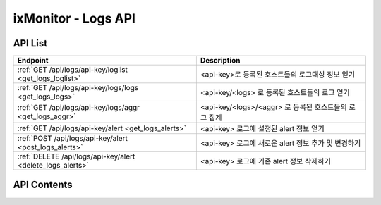 ====================
ixMonitor - Logs API
====================


API List
========

+------------------------------------------------------------+-------------------------------------------------------+
|Endpoint                                                    |Description                                            |
+============================================================+=======================================================+
|:ref:`GET /api/logs/api-key/loglist <get_logs_loglist>`     |<api-key>로 등록된 호스트들의 로그대상 정보 얻기       |
+------------------------------------------------------------+-------------------------------------------------------+
|:ref:`GET /api/logs/api-key/logs/logs <get_logs_logs>`      |<api-key/<logs> 로 등록된 호스트들의 로그 얻기         |
+------------------------------------------------------------+-------------------------------------------------------+
|:ref:`GET /api/logs/api-key/logs/aggr <get_logs_aggr>`      |<api-key/<logs>/<aggr> 로 등록된 호스트들의 로그 집계  |
+------------------------------------------------------------+-------------------------------------------------------+
|:ref:`GET /api/logs/api-key/alert <get_logs_alerts>`        |<api-key> 로그에 설정된 alert 정보 얻기                |
+------------------------------------------------------------+-------------------------------------------------------+
|:ref:`POST /api/logs/api-key/alert <post_logs_alerts>`      |<api-key> 로그에 새로운 alert 정보 추가 및 변경하기    |
+------------------------------------------------------------+-------------------------------------------------------+
|:ref:`DELETE /api/logs/api-key/alert <delete_logs_alerts>`  |<api-key> 로그에 기존 alert 정보 삭제하기              |
+------------------------------------------------------------+-------------------------------------------------------+


API Contents
============

.. _get_logs_loglist:

.. http:get:: /api/logs/api-key/loglist

   * <api-key>로 등록된 호스트들의 로그대상 정보 얻기.

   **요청 예**:

   .. sourcecode:: http

      GET /api/logs/7E717E82ED7FB134/loglist?hid=BA498C9B-5C8C-4881-A4A6-6FE9074BB8DE  HTTP/1.1
      Host: example.com
      Authorization: Basic eyJhbGciOiJIUzI1NiIsImV4cCI6MTU4NjIyNDMwMywiaWF0IjoxNTg2MjIzNzAzfQ.eyJ1c2VybmFtZSI6InRlcmF4In0.TxW3-HtKBOqJcDgS8gxGykdCP7GnZuVbRSD5UBzVyXw

   **응답 예**:

   .. sourcecode:: http

      HTTP/1.1 200 OK
      Content-Type: application/json

      {
        "loglist": {
          "kde-r1-dev": [
            {
              "agent_msg": "Log Daemon User ALL Closed",
              "agent_status": "Online",
              "appname": "kinx-agent",
              "filename": "/var/log/kinx-agent/kinx-agent.log",
              "hid": "BA498C9B-5C8C-4881-A4A6-6FE9074BB8DE",
              "last_upt": "2020-06-19T16:47:40",
              "regi_dt": "2020-03-02T14:48:54",
              "status": "Normal"
            },
            {
              "agent_msg": "Log Daemon User ALL Closed",
              "agent_status": "Online",
              "appname": "syslog",
              "filename": "syslog",
              "hid": "BA498C9B-5C8C-4881-A4A6-6FE9074BB8DE",
              "last_upt": "2020-06-19T16:47:40",
              "regi_dt": "2020-03-06T13:48:47",
              "status": "Normal"
            }
          ]
        }
      }

   * **appname**      로그 대상이 되는 어플리케이션 명
   * **filename**     로그 대상이 되는 어플리케이션에서 발생되는 로그파일
   * **agent_status** 현재 로그 에이전트 접속 상태
   * **last_upt**     마지막 로그 업데이트 일시
   * **regi_dt**      최초로 등록한 로그모니터링 일시
   * **status**       현재 로그에서 발생되는 로그알람 상태


   :queryparam string hid: * **(선택)** host-id
      * 미입력시 default는 ``None``. (api-key에 등록된 서버 전체 출력)
   :queryparam string status: * **(선택)** 등록된 서버들의 status 값 입력
      * (Online/Offline/ALL) 중 택1
      * 미입력시 default는 ``Online``.


   :resheader Content-Type: json만을 지원
   :statuscode 200: no error
   :statuscode 204: 해당 데이터가 없음
   :statuscode 400: 요청 파라미터 오류
   :statuscode 401: Token이 expire되거나, 올바르지 않음
   :statuscode 405: 내부 서버 오류





.. _get_logs_logs:

.. http:get:: /api/logs/api-key/logs/logs

   * <api-key/<logs> 로 등록된 호스트들의 로그 얻기
   * **<logs>**  [syslog | applog] 택1

   **요청 예**:

   .. sourcecode:: http

      GET /api/logs/7E717E82ED7FB134/syslog/logs?start=2020-06-17T13:00:00+09:00&end=2020-06-17T13:29:29+09:00  HTTP/1.1
      Host: example.com
      Authorization: Basic eyJhbGciOiJIUzI1NiIsImV4cCI6MTU4NjIyNDMwMywiaWF0IjoxNTg2MjIzNzAzfQ.eyJ1c2VybmFtZSI6InRlcmF4In0.TxW3-HtKBOqJcDgS8gxGykdCP7GnZuVbRSD5UBzVyXw

   **응답 예**:

   .. sourcecode:: http

      HTTP/1.1 200 OK
      Content-Type: application/json

      {
        "data": {
          "logs": {
            "2020-06-17T13:00:01.313628928+09:00": {
               "appname": "CRON",
               "facility": "10",
               "hid": "BA498C9B-5C8C-4881-A4A6-6FE9074BB8DE",
               "hostname": "kde-r1-dev",
               "message": "pam_unix(cron:session): session opened for user root by (uid=0)",
               "pid": "19329",
               "raddr": "1.201.160.22",
               "severity": "info"
            },
            "2020-06-17T13:01:01.967169024+09:00": {
               "appname": "CRON",
               "facility": "10",
               "hid": "BA498C9B-5C8C-4881-A4A6-6FE9074BB8DE",
               "hostname": "kde-r1-dev",
               "message": "pam_unix(cron:session): session opened for user root by (uid=0)",
               "pid": "19391",
               "raddr": "1.201.160.22",
               "severity": "info"
            },
            "2020-06-17T13:01:01.979931136+09:00": {
               "appname": "CRON",
               "facility": "9",
               "hid": "BA498C9B-5C8C-4881-A4A6-6FE9074BB8DE",
               "hostname": "kde-r1-dev",
               "message": "(root) CMD (/ixMonitor/Common-Receiver/src/influxDB_deleter.py >> /ixMonitor/Common-Receiver/src/influxDB_deleter.log)",
               "pid": "19392",
               "raddr": "1.201.160.22",
               "severity": "info"
            },
            "2020-06-17T13:03:01.382467072+09:00": {
               "appname": "CRON",
               "facility": "10",
               "hid": "BA498C9B-5C8C-4881-A4A6-6FE9074BB8DE",
               "hostname": "kde-r1-dev",
               "message": "pam_unix(cron:session): session opened for user root by (uid=0)",
               "pid": "19501",
               "raddr": "1.201.160.22",
               "severity": "info"
            },
            "2020-06-17T13:04:01.246466048+09:00": {
               "appname": "CRON",
               "facility": "9",
               "hid": "BA498C9B-5C8C-4881-A4A6-6FE9074BB8DE",
               "hostname": "kde-r1-dev",
               "message": "(root) CMD (/ixMonitor/Common-Receiver/src/influxDB_deleter.py >> /ixMonitor/Common-Receiver/src/influxDB_deleter.log)",
               "pid": "19557",
               "raddr": "1.201.160.22",
               "severity": "info"
            },
            "2020-06-17T13:04:07.794183936+09:00": {
               "appname": "CRON",
               "facility": "10",
               "hid": "BA498C9B-5C8C-4881-A4A6-6FE9074BB8DE",
               "hostname": "kde-r1-dev",
               "message": "pam_unix(cron:session): session closed for user root",
               "pid": "19556",
               "raddr": "1.201.160.22",
               "severity": "info"
            }
          },
          "page": "1/2",
          "tags": {
            "akey": "7E717E82ED7FB134"
          },
          "total": 33
        }
      }


   * **hostname** 호스트 네임
   * **appname**  로그 발생 프로그램 명
   * **severity** 로그 발생 등급
   * **pid**      프로그램 ID
   * **raddr**    원격 전송 IP
   * **message**  발생된 메세지


   :queryparam string start: * **(필수)** 가져올 데이터 시작 시간 
      * ``YYYY-MM-DDThh:mm:ss+09:00`` iso8601형식
   :queryparam string end: * **(선택)** 가져올 데이터 끝 시간
      * ``YYYY-MM-DDThh:mm:ss+09:00`` iso8601형식
      * 미입력시 default는 ``0``. (현재시간)
   :queryparam string hid: * **(선택)** host-id
      * 미입력시 default는 ``None``. (api-key에 등록된 서버 전체 출력)
   :queryparam int pid: * **(선택)** 프로그램 ID
      * 미입력시 default는 ``0``.
   :queryparam string hostname: * **(선택)** 서버 hostname
      * 미입력시 default는 ``None``.
   :queryparam string appname: * **(선택)** 로그발생 프로그램 명
      * 미입력시 default는 ``None``.
   :queryparam string severity: * **(선택)** 로그 발생 등급
      * (emerg/alert/crit/err/warn/notice/info/debug) 중 택1
      * 미입력시 default는 ``debug``.
   :queryparam int count: * **(선택)** 페이지당 출력 갯수
      * 미입력시 default는 ``20``.
   :queryparam int page: * **(선택)** 페이지중 현재페이지 (1/3)
      * 미입력시 default는 ``1``.
   :queryparam string order: * **(선택)** 시간순서에 따른 정렬
      * (asc/desc) 중 택1
      * 미입력시 default는 ``asc``.


   :resheader Content-Type: json만을 지원
   :statuscode 200: no error
   :statuscode 204: 해당 데이터가 없음
   :statuscode 400: 요청 파라미터 오류
   :statuscode 401: Token이 expire되거나, 올바르지 않음
   :statuscode 405: 내부 서버 오류







.. _get_logs_aggr:

.. http:get:: /api/logs/api-key/logs/aggr

   * <api-key/<logs>/<aggr> 로 등록된 호스트들의 로그 집계
   * **<logs>**  [syslog | applog] 택1
   * **<aggr>**  [histogram | terms] 택1

   **요청 예**:

   .. sourcecode:: http

      GET /api/logs/7E717E82ED7FB134/syslog/histogram?start=2020-06-22T11:00:00+09:00&end=2020-06-22T11:20:00+09:00  HTTP/1.1
      Host: example.com
      Authorization: Basic eyJhbGciOiJIUzI1NiIsImV4cCI6MTU4NjIyNDMwMywiaWF0IjoxNTg2MjIzNzAzfQ.eyJ1c2VybmFtZSI6InRlcmF4In0.TxW3-HtKBOqJcDgS8gxGykdCP7GnZuVbRSD5UBzVyXw

   **응답 예**:

   .. sourcecode:: http

      HTTP/1.1 200 OK
      Content-Type: application/json

      {
        "data": {
          "histogram": {
            "2020-06-22T11:00:00+09:00": 3,
            "2020-06-22T11:01:00+09:00": 3,
            "2020-06-22T11:02:00+09:00": 3,
            "2020-06-22T11:03:00+09:00": 3,
            "2020-06-22T11:04:00+09:00": 3,
            "2020-06-22T11:05:00+09:00": 6,
            "2020-06-22T11:06:00+09:00": 3,
            "2020-06-22T11:07:00+09:00": 3,
            "2020-06-22T11:08:00+09:00": 3,
            "2020-06-22T11:09:00+09:00": 3,
            "2020-06-22T11:10:00+09:00": 3,
            "2020-06-22T11:11:00+09:00": 3,
            "2020-06-22T11:12:00+09:00": 8,
            "2020-06-22T11:13:00+09:00": 3,
            "2020-06-22T11:14:00+09:00": 3,
            "2020-06-22T11:15:00+09:00": 6,
            "2020-06-22T11:16:00+09:00": 3,
            "2020-06-22T11:17:00+09:00": 12,
            "2020-06-22T11:18:00+09:00": 3,
            "2020-06-22T11:19:00+09:00": 3,
            "2020-06-22T11:20:00+09:00": 0
          },
          "tags": {
            "logs": "syslog"
          },
          "total": 80
        }
      }


   **요청 예**:

   .. sourcecode:: http

      GET /api/logs/7E717E82ED7FB134/syslog/terms?start=2020-06-22T11:00:00+09:00&end=2020-06-22T11:20:00+09:00&tags=appname  HTTP/1.1
      Host: example.com
      Authorization: Basic eyJhbGciOiJIUzI1NiIsImV4cCI6MTU4NjIyNDMwMywiaWF0IjoxNTg2MjIzNzAzfQ.eyJ1c2VybmFtZSI6InRlcmF4In0.TxW3-HtKBOqJcDgS8gxGykdCP7GnZuVbRSD5UBzVyXw

   **응답 예**:

   .. sourcecode:: http

      HTTP/1.1 200 OK
      Content-Type: application/json

      {
        "data": {
          "tags": {
            "logs": "syslog",
            "field": "appname"
          },
          "terms": [
            {
              "appname": "50-motd-news",
              "count": 3,
              "percent": 3.75
            },
            {
              "appname": "CRON",
              "count": 75,
              "percent": 93.75
            },
            {
              "appname": "systemd",
              "count": 2,
              "percent": 2.5
            }
          ],
          "total": 80
        }
      }


   :queryparam string start: * **(필수)** 가져올 데이터 시작 시간 
      * ``YYYY-MM-DDThh:mm:ss+09:00`` iso8601형식
   :queryparam string end: * **(선택)** 가져올 데이터 끝 시간
      * ``YYYY-MM-DDThh:mm:ss+09:00`` iso8601형식
      * 미입력시 default는 ``0``. (현재시간)
   :queryparam string hid: * **(선택)** host-id
      * 미입력시 default는 ``None``. (api-key에 등록된 서버 전체 출력)
   :queryparam string interval: * **(선택)** 프로그램 ID
      * aggr 값이 histogram 일때만 적용됨.
      * (1m/5m/10m/30m/1h/1d) 중 택1
      * 미입력시 default는 ``1m``.
   :queryparam string tags: * **(선택)** 집계 대상 필드 값
      * aggr 값이 terms 일때는 무조건 집계필드가 필요함.
      * syslog 와 applog 필드가 다름.
      * 미입력시 default는 ``None``.


   :resheader Content-Type: json만을 지원
   :statuscode 200: no error
   :statuscode 204: 해당 데이터가 없음
   :statuscode 400: 요청 파라미터 오류
   :statuscode 401: Token이 expire되거나, 올바르지 않음
   :statuscode 405: 내부 서버 오류





.. _get_logs_alerts:

.. http:get:: /api/logs/api-key/alerts

   * <api-key> 로그에 설정된 alert 정보 얻기.

   **요청 예**:

   .. sourcecode:: http

      GET /api/logs/7E717E82ED7FB134/alerts?group_id=1 HTTP/1.1
      Host: example.com
      Authorization: Basic eyJhbGciOiJIUzI1NiIsImV4cCI6MTU4NjIyNDMwMywiaWF0IjoxNTg2MjIzNzAzfQ.eyJ1c2VybmFtZSI6InRlcmF4In0.TxW3-HtKBOqJcDgS8gxGykdCP7GnZuVbRSD5UBzVyXw

   **응답 예**:

   .. sourcecode:: http

      HTTP/1.1 200 OK
      Content-Type: application/json

      {
        "alerts": {
          "APPLOG": [
            {
               "appname": "kinx-agent",
               "detect_count": 3,
               "hid": "BA498C9B-5C8C-4881-A4A6-6FE9074BB8DE",
               "hostname": "kde-r1-dev",
               "msg_express": "Metric & Test",
               "send_day_max": 3,
               "send_interval": 180,
               "sender_id": 1,
               "seq": 2
            },
            {
               "appname": "kinx-agent",
               "detect_count": 10,
               "hid": "BA498C9B-5C8C-4881-A4A6-6FE9074BB8DE",
               "hostname": "kde-r1-dev2",
               "msg_express": "Metric & Send",
               "send_day_max": 3,
               "send_interval": 180,
               "sender_id": 1,
               "seq": 4
            },
            {
               "appname": "kinx-agent",
               "detect_count": 3,
               "hid": "BA498C9B-5C8C-4881-A4A6-6FE9074BB8DE",
               "hostname": "test-dev",
               "msg_express": "Metric & Send",
               "send_day_max": 3,
               "send_interval": 180,
               "sender_id": 1,
               "seq": 5
            }
          ],
          "SYSLOG": [
            {
               "appname": "influxd",
               "detect_count": 10,
               "hid": "BA498C9B-5C8C-4881-A4A6-6FE9074BB8DE",
               "hostname": "kde-r1-dev",
               "msg_express": "POST & Next",
               "send_day_max": 3,
               "send_interval": 180,
               "sender_id": 1,
               "seq": 1,
               "severity": "debug"
            }
          ]
        }
      }


   * **hostname**      호스트 네임
   * **appname**       로그 발생 프로그램 명
   * **severity**      로그 레벨 이상 (debug : debug 이상, warn : warnig 이상)
   * **msg_express**   message 필드에 대해서 regular expression 처리 가능. (and == &, or == | 조건 처리 가능)
   * **detect_count**  모니터링 대상 조건에 감지 횟수 (횟수 만큼 감지되면 알람 발생됨 - 지속적인 위험을 체크하기 위함)
   * **send_interval** 알람전송후 다시 전송될 최소한의 간격을 지정함. (기본값 3분)
   * **send_day_max**  알람 전송 횟수를 하루 최대 횟수 설정. (SMS, Email, Slack 등등)
   * **sender_id**     해당 알람을 전송 대상 목록이 정의된 ID 값
   * **seq**           화면상에서는 보이지 않음.  alert 내용을 수정하거나 삭제할때 반드시 필요 함.  만약에 POST 상태에서 seq 값이 없을 경우에는 추가 등록처리 된다.
   
   :queryparam int group_id: * **(필수)** 호스트 그룹ID
   :queryparam string hid: * **(선택)** host-id
      * 미입력시 default는 ``None``. (api-key에 등록된 서버 전체 출력)

   :resheader Content-Type: json만을 지원
   :statuscode 200: no error
   :statuscode 204: 해당 데이터가 없음
   :statuscode 400: 요청 파라미터 오류
   :statuscode 401: Token이 expire되거나, 올바르지 않음
   :statuscode 405: 내부 서버 오류





.. _post_logs_alerts:

.. http:post:: /api/logs/api-key/alerts

   * <api-key> 로그에 새로운 alert 정보 추가 및 변경하기

   **요청 예**:

   .. sourcecode:: http

      POST /api/logs/7E717E82ED7FB134/alerts?group_id=1 HTTP/1.1
      Host: example.com
      Authorization: Basic eyJhbGciOiJIUzI1NiIsImV4cCI6MTU4NjIyNDMwMywiaWF0IjoxNTg2MjIzNzAzfQ.eyJ1c2VybmFtZSI6InRlcmF4In0.TxW3-HtKBOqJcDgS8gxGykdCP7GnZuVbRSD5UBzVyXw
      body: 추가,수정 정보

      {
        "hosts": ["BA498C9B-5C8C-4881-A4A6-6FE9074BB8DE"]
        "alerts": {
          "APPLOG": [
            {
               "appname": "kinx-agent",
               "detect_count": 3,
               "hostname": "test-dev",
               "msg_express": "Metric & Send",
               "send_day_max": 3,
               "send_interval": 180,
               "sender_id": 1,
               "seq": 5
            }
          ],
          "SYSLOG": [
            {
               "appname": "influxd",
               "detect_count": 10,
               "hostname": "kde-r1-dev",
               "msg_express": "POST & Next",
               "send_day_max": 3,
               "send_interval": 180,
               "sender_id": 1,
               "seq": 1,
               "severity": "debug"
            }
          ]
        }
      }


   **응답 예**:

   .. sourcecode:: http

      HTTP/1.1 200 OK
      Content-Type: application/json

      {
        "message": "OK"
      }

   :queryparam int group_id: * **(필수)** 호스트 그룹ID

   :resheader Content-Type: json만을 지원
   :statuscode 200: no error
   :statuscode 204: 해당 데이터가 없음
   :statuscode 400: 요청 파라미터 오류
   :statuscode 401: Token이 expire되거나, 올바르지 않음
   :statuscode 405: 내부 서버 오류





.. _delete_logs_alerts:

.. http:delete:: /api/logs/api-key/alerts

   * <api-key> 로그에 기존 alert 정보 삭제하기

   **요청 예**:

   .. sourcecode:: http

      DELETE /api/logs/7E717E82ED7FB134/alerts?group_id=1 HTTP/1.1
      Host: example.com
      Authorization: Basic eyJhbGciOiJIUzI1NiIsImV4cCI6MTU4NjIyNDMwMywiaWF0IjoxNTg2MjIzNzAzfQ.eyJ1c2VybmFtZSI6InRlcmF4In0.TxW3-HtKBOqJcDgS8gxGykdCP7GnZuVbRSD5UBzVyXw
      body: 삭제정보

      {
        "hosts":["BA498C9B-5C8C-4881-A4A6-6FE9074BB8DE"],
        "alerts": {
          "SYSLOG": [
            {
            "appname": "influxd",
            "detect_count": 5,
            "hostname": "kde-r1-dev",
            "msg_express": "POST & Next",
            "send_day_max": 3,
            "send_interval": 180,
            "sender_id": 1,
            "seq": 1,
            "severity": "debug"
            }
          ]
        }
      }


   **응답 예**:

   .. sourcecode:: http

      HTTP/1.1 200 OK
      Content-Type: application/json

      {
        "message": "OK"
      }

   :resheader Content-Type: json만을 지원
   :statuscode 200: no error
   :statuscode 204: 해당 데이터가 없음
   :statuscode 400: 요청 파라미터 오류
   :statuscode 401: Token이 expire되거나, 올바르지 않음
   :statuscode 405: 내부 서버 오류
